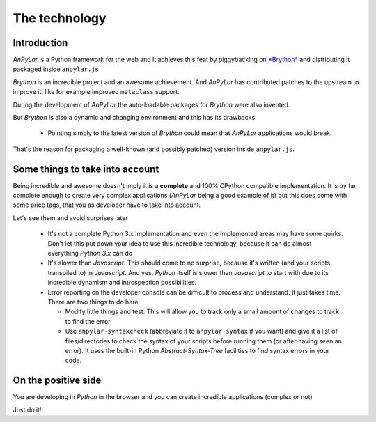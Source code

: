 The technology
==============

Introduction
------------

*AnPyLar* is a Python framework for the web and it achieves this feat by
piggybacking on `*Brython* <https://brython.info>`_ and distributing it
packaged inside ``anpylar.js``

*Brython* is an incredible project and an awesome achievement. And *AnPyLar*
has contributed patches to the upstream to improve it, like for example
improved ``metaclass`` support.

During the development of *AnPyLar* the auto-loadable packages for *Brython*
were also invented.

But *Brython* is also a dynamic and changing environment and this has its
drawbacks:

  - Pointing simply to the latest version of *Brython* could mean that
    *AnPyLar* applications would break.

That's the reason for packaging a well-known (and possibly patched) version
inside ``anpylar.js``.

Some things to take into account
--------------------------------

Being incredible and awesome doesn't imply it is a **complete** and 100%
CPython compatible implementation. It is by far complete enough to create very
complex applications (*AnPyLar* being a good example of it) but this does come
with some price tags, that you as developer have to take into account.

Let's see them and avoid surprises later

  - It's not a complete Python 3.x implementation and even the implemented
    areas may have some quirks. Don't let this put down your idea to use this
    incredible technology, because it can do almost everything *Python 3.x* can
    do

  - It's slower than *Javascript*. This should come to no surprise, because
    it's written (and your scripts transpiled to) in *Javascript*. And yes,
    *Python* itself is slower than *Javascript* to start with due to its
    incredible dynamism and introspection possibilities.

  - Error reporting on the developer console can be difficult to process and
    understand. It just takes time. There are two things to do here

    - Modify little things and test. This will allow you to track only a small
      amount of changes to track to find the error

    - Use ``anpylar-syntaxcheck`` (abbreviate it to ``anpylar-syntax`` if you
      want) and give it a list of files/directories to check the syntax of your
      scripts before running them (or after having seen an error). It uses the
      built-in Python *Abstract-Syntax-Tree* facilities to find syntax errors
      in your code.


On the positive side
--------------------

You are developing in *Python* in the browser and you can create incredible
applications (complex or not)

Just do it!
